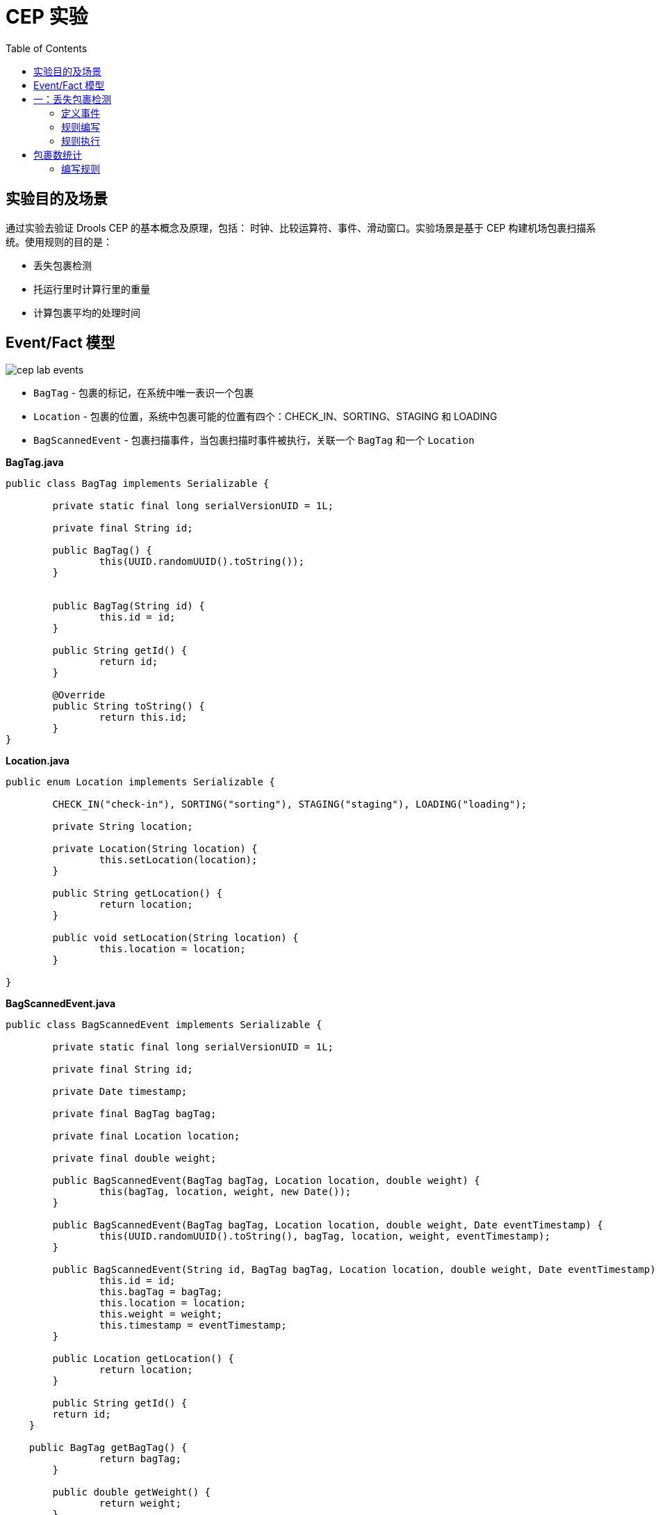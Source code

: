 = CEP 实验
:toc: manual

== 实验目的及场景

通过实验去验证 Drools CEP 的基本概念及原理，包括： 时钟、比较运算符、事件、滑动窗口。实验场景是基于 CEP 构建机场包裹扫描系统。使用规则的目的是：

* 丢失包裹检测
* 托运行里时计算行里的重量
* 计算包裹平均的处理时间

==  Event/Fact 模型

image:src/img/cep-lab-events.png[]

* `BagTag` - 包裹的标记，在系统中唯一表识一个包裹
* `Location` - 包裹的位置，系统中包裹可能的位置有四个：CHECK_IN、SORTING、STAGING 和 LOADING
* `BagScannedEvent` - 包裹扫描事件，当包裹扫描时事件被执行，关联一个 `BagTag` 和一个 `Location`

[source, java]
.*BagTag.java*
----
public class BagTag implements Serializable {

	private static final long serialVersionUID = 1L;
	
	private final String id;
	
	public BagTag() {
		this(UUID.randomUUID().toString());
	}
	
	
	public BagTag(String id) {
		this.id = id;
	}
	
	public String getId() {
		return id;
	}
	
	@Override
	public String toString() {
		return this.id;
	}
}
----

[source, java]
.*Location.java*
----
public enum Location implements Serializable {

	CHECK_IN("check-in"), SORTING("sorting"), STAGING("staging"), LOADING("loading");
	
	private String location;
	
	private Location(String location) {
		this.setLocation(location);
	}

	public String getLocation() {
		return location;
	}

	public void setLocation(String location) {
		this.location = location;
	}
	
}
----

[source, java]
.*BagScannedEvent.java*
----
public class BagScannedEvent implements Serializable {

	private static final long serialVersionUID = 1L;
	
	private final String id;

	private Date timestamp;
	
	private final BagTag bagTag;
	
	private final Location location;
	
	private final double weight;
	
	public BagScannedEvent(BagTag bagTag, Location location, double weight) {
		this(bagTag, location, weight, new Date());
	}

	public BagScannedEvent(BagTag bagTag, Location location, double weight, Date eventTimestamp) {
		this(UUID.randomUUID().toString(), bagTag, location, weight, eventTimestamp);
	}

	public BagScannedEvent(String id, BagTag bagTag, Location location, double weight, Date eventTimestamp) {
		this.id = id;
		this.bagTag = bagTag;
		this.location = location;
		this.weight = weight;
		this.timestamp = eventTimestamp;
	}

	public Location getLocation() {
		return location;
	}

	public String getId() {
        return id;
    }

    public BagTag getBagTag() {
		return bagTag;
	}
	
	public double getWeight() {
		return weight;
	}

	public Date getTimestamp() {
		return timestamp;
	}

	public void setTimestamp(Date eventTimestamp) {
		this.timestamp = eventTimestamp;
	}

	@Override
	public String toString() {
		return new StringBuilder().append("Event:{").append("id: " + id).append("， bagTag: " + bagTag).append(", timestamp: " + timestamp).append(", location: " + location).append("}").toString();
	}

}
----

== 一：丢失包裹检测

*规则设计要求：* 设计规则检测如果一个包裹在通过 *CHECK_IN* 位置 10 分钟以后是否通过 *SORTING* 位置，如果否则说明规则丢失。

=== 定义事件

将 BagScannedEvent 定义为一个事件，可以通过多种方法去完成，例如在类 BagScannedEvent 上面添加标记：

[source, java]
----
import org.kie.api.definition.type.Expires;
import org.kie.api.definition.type.Role;
import org.kie.api.definition.type.Role.Type;
import org.kie.api.definition.type.Timestamp;

@Role(Type.EVENT)
@Timestamp("timestamp")
@Expires("1d")
public class BagScannedEvent implements Serializable {
----

link:src/main/resources/events.csv[src/main/resources/events.csv] 文件中定义了测试数据，共有 7 个 Event

[source, java]
----
Event:{id: 1， bagTag: 1, timestamp: Thu Jan 18 09:00:00 CST 2018, location: CHECK_IN}
Event:{id: 2， bagTag: 2, timestamp: Thu Jan 18 09:03:00 CST 2018, location: CHECK_IN}
Event:{id: 3， bagTag: 2, timestamp: Thu Jan 18 09:09:00 CST 2018, location: SORTING }
Event:{id: 4， bagTag: 3, timestamp: Thu Jan 18 09:11:00 CST 2018, location: CHECK_IN}
Event:{id: 5， bagTag: 3, timestamp: Thu Jan 18 09:14:00 CST 2018, location: SORTING }
Event:{id: 6， bagTag: 4, timestamp: Thu Jan 18 10:12:00 CST 2018, location: CHECK_IN}
Event:{id: 7， bagTag: 4, timestamp: Thu Jan 18 10:13:00 CST 2018, location: SORTING }
----

=== 规则编写

在机场包裹扫描系统中，如果一个包裹经过了 CHECK_IN，则 10 分钟后会在 SORTING 位置，否则系统认为包裹丢失，基于测试数据。规则判断的结果是 *包裹 1 丢失*。

[source, java]
----
rule "包裹在分类前丢失"
when
    $event1:BagScannedEvent(location == Location.CHECK_IN)
    // TODO-- 如果一个包裹经过了 CHECK_IN，则 10 分钟后会在 SORTING 位置，否则系统认为包裹丢失
then
    System.out.println("分类前丢失包裹: " + $event1.getBagTag().getId());
end
----

NOTE: 完成如上规则中 `TODO` 部分。

=== 规则执行

运行 link:src/main/java/com/sample/Rule1Main.java[Rule1Main.java] 可执行规则，规则运行输出：

[source, java]
----
分类前丢失包裹: 1
----

== 包裹数统计

编写规则统计最近一小时内经过 SORTING 位置的包裹总数。

=== 编写规则

使用 CEP 的一些概念编写规则，统计最近一小时内经过 SORTING 位置的包裹总数。

[source, java]
----
rule "最近一个小时通过 SORTING 的包裹总数"
when
    // TODO-- 使用 CEP 的一些概念编写规则，统计最近一小时内经过 SORTING 位置的包裹总数
then
    System.out.println("系统当前时间: " + drools.getWorkingMemory().getSessionClock().getCurrentTime() + "， 过去一个小时通过 SORTING 的包裹总数: " + $number );
end
----

NOTE: 完成如上规则中 `TODO` 部分。

运行 link:src/main/java/com/sample/Rule2Main.java[Rule2Main.java] 可执行规则，规则运行输出：

[source, java]
----
系统当前时间: 1516237200000， 过去一个小时通过 SORTING 的包裹总数: 0
系统当前时间: 1516237200000， 过去一个小时通过 SORTING 的包裹总数: 1
系统当前时间: 1516237200000， 过去一个小时通过 SORTING 的包裹总数: 2
系统当前时间: 1516237200000， 过去一个小时通过 SORTING 的包裹总数: 3
----
